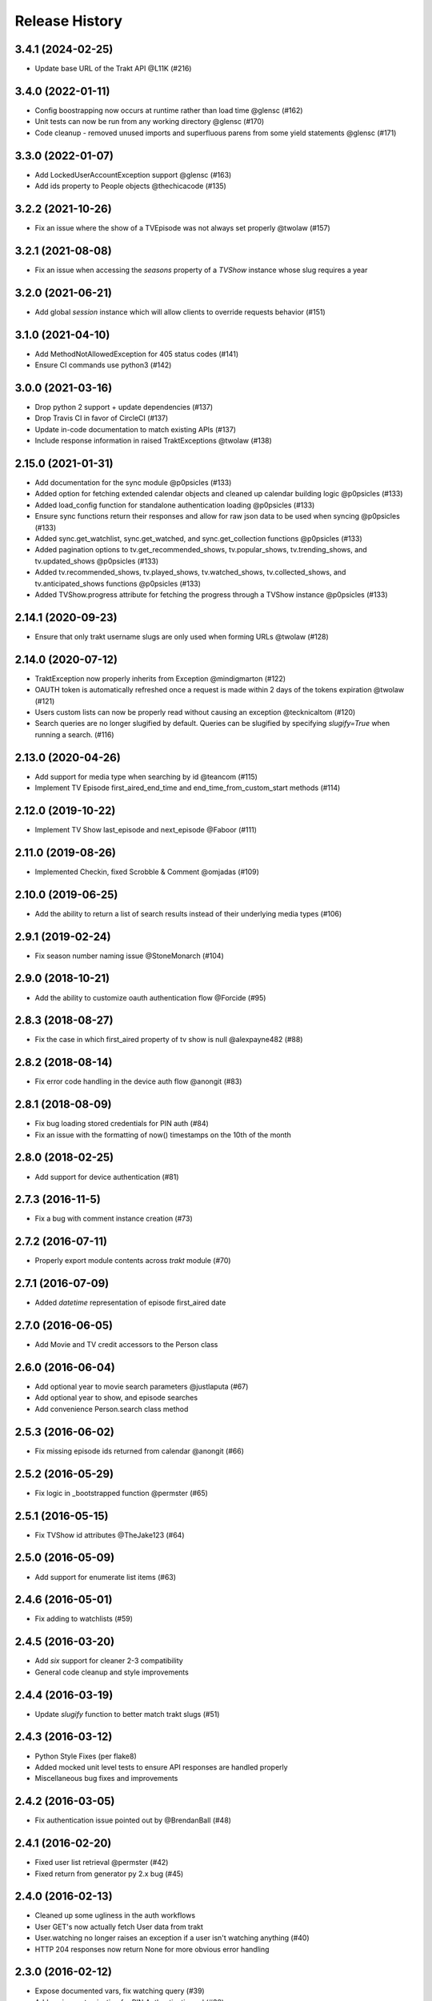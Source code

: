 Release History
^^^^^^^^^^^^^^^
3.4.1 (2024-02-25)
+++++++++++++++++++

* Update base URL of the Trakt API @L11K (#216)

3.4.0 (2022-01-11)
+++++++++++++++++++

* Config boostrapping now occurs at runtime rather than load time @glensc (#162)
* Unit tests can now be run from any working directory @glensc (#170)
* Code cleanup - removed unused imports and superfluous parens from some yield statements @glensc (#171)

3.3.0 (2022-01-07)
+++++++++++++++++++

* Add LockedUserAccountException support @glensc (#163)
* Add ids property to People objects @thechicacode (#135)

3.2.2 (2021-10-26)
+++++++++++++++++++

* Fix an issue where the show of a TVEpisode was not always set properly @twolaw (#157)

3.2.1 (2021-08-08)
+++++++++++++++++++

* Fix an issue when accessing the `seasons` property of a `TVShow` instance whose slug requires a year

3.2.0 (2021-06-21)
+++++++++++++++++++

* Add global `session` instance which will allow clients to override requests behavior (#151)

3.1.0 (2021-04-10)
+++++++++++++++++++

* Add MethodNotAllowedException for 405 status codes (#141)
* Ensure CI commands use python3 (#142)

3.0.0 (2021-03-16)
+++++++++++++++++++

* Drop python 2 support + update dependencies (#137)
* Drop Travis CI in favor of CircleCI (#137)
* Update in-code documentation to match existing APIs (#137)
* Include response information in raised TraktExceptions @twolaw (#138)

2.15.0 (2021-01-31)
+++++++++++++++++++

* Add documentation for the sync module @p0psicles (#133)
* Added option for fetching extended calendar objects and cleaned up calendar building logic @p0psicles (#133)
* Added load_config function for standalone authentication loading @p0psicles (#133)
* Ensure sync functions return their responses and allow for raw json data to be used when syncing @p0psicles (#133)
* Added sync.get_watchlist, sync.get_watched, and sync.get_collection functions @p0psicles (#133)
* Added pagination options to tv.get_recommended_shows, tv.popular_shows, tv.trending_shows, and tv.updated_shows @p0psicles (#133)
* Added tv.recommended_shows, tv.played_shows, tv.watched_shows, tv.collected_shows, and tv.anticipated_shows functions @p0psicles (#133)
* Added TVShow.progress attribute for fetching the progress through a TVShow instance @p0psicles (#133)

2.14.1 (2020-09-23)
+++++++++++++++++++

* Ensure that only trakt username slugs are only used when forming URLs @twolaw (#128)

2.14.0 (2020-07-12)
+++++++++++++++++++

* TraktException now properly inherits from Exception @mindigmarton (#122)
* OAUTH token is automatically refreshed once a request is made within 2 days of the tokens expiration @twolaw (#121)
* Users custom lists can now be properly read without causing an exception @tecknicaltom (#120)
* Search queries are no longer slugified by default. Queries can be slugified by specifying `slugify=True` when running a search. (#116)

2.13.0 (2020-04-26)
+++++++++++++++++++

* Add support for media type when searching by id @teancom (#115)
* Implement TV Episode first_aired_end_time and end_time_from_custom_start methods (#114)

2.12.0 (2019-10-22)
+++++++++++++++++++

* Implement TV Show last_episode and next_episode @Faboor (#111)

2.11.0 (2019-08-26)
+++++++++++++++++++

* Implemented Checkin, fixed Scrobble & Comment @omjadas (#109)

2.10.0 (2019-06-25)
+++++++++++++++++++

* Add the ability to return a list of search results instead of their underlying media types (#106)

2.9.1 (2019-02-24)
++++++++++++++++++

* Fix season number naming issue @StoneMonarch (#104)

2.9.0 (2018-10-21)
++++++++++++++++++

* Add the ability to customize oauth authentication flow @Forcide (#95)

2.8.3 (2018-08-27)
++++++++++++++++++

* Fix the case in which first_aired property of tv show is null @alexpayne482 (#88)

2.8.2 (2018-08-14)
++++++++++++++++++

* Fix error code handling in the device auth flow @anongit (#83)

2.8.1 (2018-08-09)
++++++++++++++++++

* Fix bug loading stored credentials for PIN auth (#84)
* Fix an issue with the formatting of now() timestamps on the 10th of the month

2.8.0 (2018-02-25)
++++++++++++++++++

* Add support for device authentication (#81)

2.7.3 (2016-11-5)
+++++++++++++++++

* Fix a bug with comment instance creation (#73)

2.7.2 (2016-07-11)
++++++++++++++++++

* Properly export module contents across `trakt` module (#70)

2.7.1 (2016-07-09)
++++++++++++++++++

* Added `datetime` representation of episode first_aired date

2.7.0 (2016-06-05)
++++++++++++++++++

* Add Movie and TV credit accessors to the Person class

2.6.0 (2016-06-04)
++++++++++++++++++

* Add optional year to movie search parameters @justlaputa (#67)
* Add optional year to show, and episode searches
* Add convenience Person.search class method

2.5.3 (2016-06-02)
++++++++++++++++++

* Fix missing episode ids returned from calendar @anongit (#66)

2.5.2 (2016-05-29)
++++++++++++++++++

* Fix logic in _bootstrapped function @permster (#65)

2.5.1 (2016-05-15)
++++++++++++++++++

* Fix TVShow id attributes @TheJake123 (#64)

2.5.0 (2016-05-09)
++++++++++++++++++

* Add support for enumerate list items (#63)

2.4.6 (2016-05-01)
++++++++++++++++++

* Fix adding to watchlists (#59)

2.4.5 (2016-03-20)
++++++++++++++++++

* Add `six` support for cleaner 2-3 compatibility
* General code cleanup and style improvements

2.4.4 (2016-03-19)
++++++++++++++++++

* Update `slugify` function to better match trakt slugs (#51)

2.4.3 (2016-03-12)
++++++++++++++++++

* Python Style Fixes (per flake8)
* Added mocked unit level tests to ensure API responses are handled properly
* Miscellaneous bug fixes and improvements

2.4.2 (2016-03-05)
++++++++++++++++++

* Fix authentication issue pointed out by @BrendanBall (#48)

2.4.1 (2016-02-20)
++++++++++++++++++

* Fixed user list retrieval @permster (#42)
* Fixed return from generator py 2.x bug (#45)

2.4.0 (2016-02-13)
++++++++++++++++++

* Cleaned up some ugliness in the auth workflows
* User GET's now actually fetch User data from trakt
* User.watching no longer raises an exception if a user isn't watching anything (#40)
* HTTP 204 responses now return None for more obvious error handling

2.3.0 (2016-02-12)
++++++++++++++++++

* Expose documented vars, fix watching query (#39)
* Add easier customization for PIN Authentication url (#38)

2.2.5 (2015-09-29)
++++++++++++++++++

* Added `User.watchlist_movies` and `User.watchlist_shows` properties to the `trake.users.User` class. Thanks @a904guy! (#32)

2.2.4 (2015-09-25)
++++++++++++++++++

* Fix a bug with authentication prompts on Python 2.x. Thanks @Dreamersoul (#30)

2.2.3 (2015-09-21)
++++++++++++++++++

# Fix a bug with loading calendars of `TVEpisode` objects. Thanks @Dreamersoul (#28)
# Fix a bug with `TVEpisode.__str__` (and some others) not properly escaping non-ascii characters on Python 2.x (#27)

2.2.2 (2015-09-20)
++++++++++++++++++

* Fix a bug loading `trakt.calendar.SeasonCalendar` (#25)
* Added new personalized Calendar classes to `trakt.calendar` module

2.2.1 (2015-09-16)
++++++++++++++++++

* Add default values to non-critical `dict.get` calls (#23)
* Updated some documentation.

2.2.0 (2015-08-23)
++++++++++++++++++

* A TVSeason's `episodes` attribute is now dynamically generated from all episodes in that season
* `sync.rate` and `sync.add_to_history` now properly make valid requests (#21)
* Note: `sync.add_to_history`'s `watched_at` argument is now expected to be a datetime object, in order to match `sync.rate`

2.1.0 (2015-07-19)
++++++++++++++++++

* Add Trakt PIN Authentication (#15)

2.0.3 (2015-07-12)
++++++++++++++++++

* Fix BASE_URL to point at correct v2 API (#19)

2.0.2 (2015-04-18)
++++++++++++++++++

* Fix CLIENT_SECRET assignment Bug (#16)

2.0.1 (2015-03-15)
++++++++++++++++++

* Fixed TVEpisode Scrobbling Bug (#13)
* Fixed DEBUG logging messages to properly reflect HTTP Methods
* Added a 400 HTTP Response Code Exception type

2.0.0 (2015-03-04)
++++++++++++++++++

* 2.0 Version bump due to incompatible API changes relating to the location of the trakt api_key attribute
* Add additional debug logging for API responses
* Add tmdb_id to the `TVShow.ids` attribute
* Fixed `trakt.init` to instruct users on how to create a new OAuth application
* * Fixed `TVSeason.to_json` to return accurately scoped season information
* Updated documentation on APIv2's Authentication patterns

1.0.3 (2015-02-28)
++++++++++++++++++

* Fixed a bug with `First Aired Date` datetime parsing

1.0.2 (2015-02-17)
++++++++++++++++++

* Fixes Generator issue detailed in #7
* Fixes Python 2x Unicode bug

1.0.1 (2015-02-15)
++++++++++++++++++

* PyTrakt now utilizes Trakt's new API 2.0
* API Keys can now obtained via the `trakt.init` function
* Note: POSTS have been hit or miss, but get's all appear to be working

0.3.6 (2015-01-15)
++++++++++++++++++

* Bug fix for the failure to process JSON API responses

0.3.4 (2014-08-12)
++++++++++++++++++

* Merged @stampedeboss changes from PR #1
* Some small stylistic changes for consistency

0.3.3 (2014-07-04)
++++++++++++++++++

* trakt.tv.TVShow improvements/changes
* Misc bug fixes in trakt.tv
* Import enhancements in trakt.movies
* Added community module
* Fixed/updated documentation


0.3.0 (2014-06-19)
++++++++++++++++++

* Initial Release
